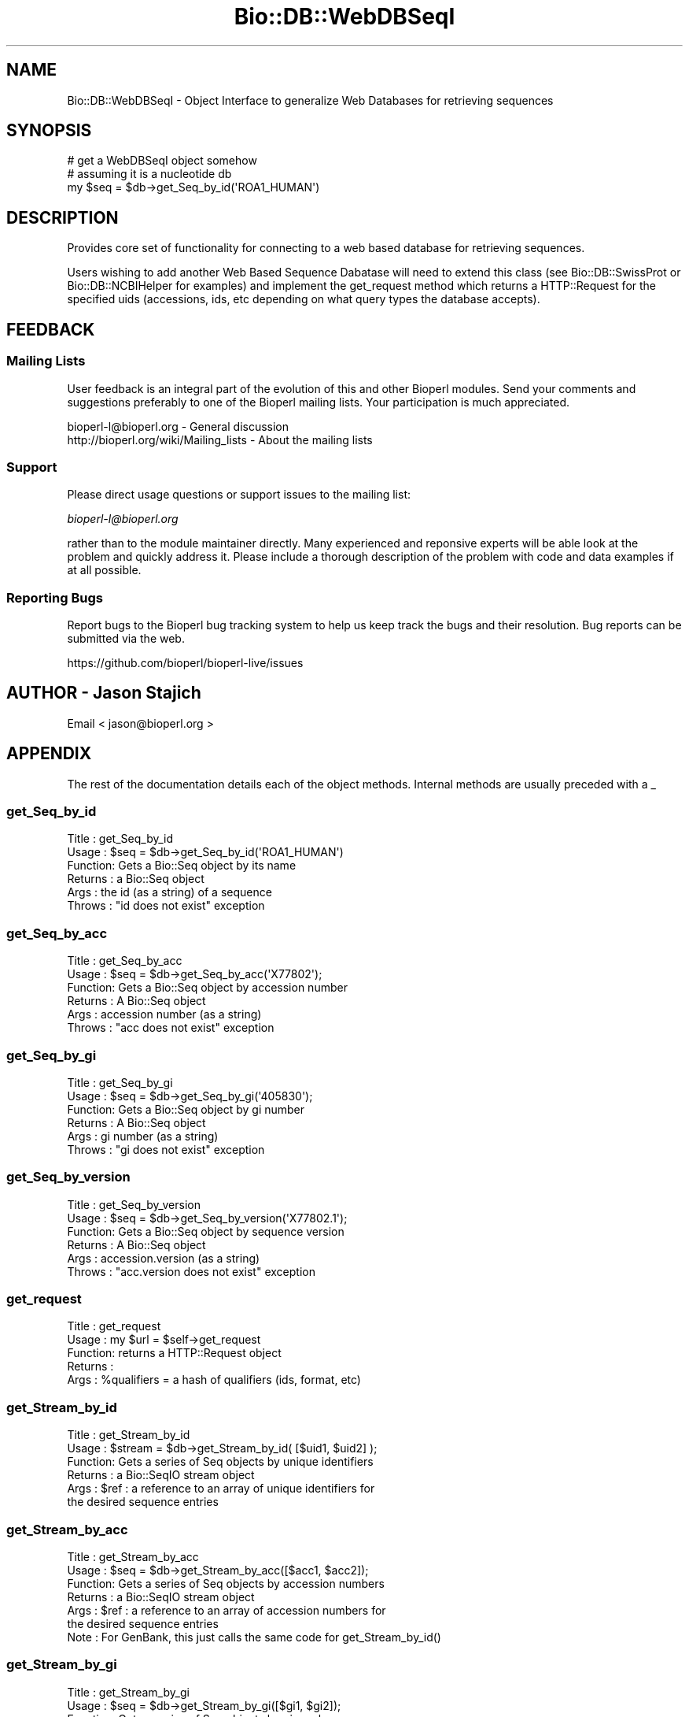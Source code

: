 .\" Automatically generated by Pod::Man 4.11 (Pod::Simple 3.35)
.\"
.\" Standard preamble:
.\" ========================================================================
.de Sp \" Vertical space (when we can't use .PP)
.if t .sp .5v
.if n .sp
..
.de Vb \" Begin verbatim text
.ft CW
.nf
.ne \\$1
..
.de Ve \" End verbatim text
.ft R
.fi
..
.\" Set up some character translations and predefined strings.  \*(-- will
.\" give an unbreakable dash, \*(PI will give pi, \*(L" will give a left
.\" double quote, and \*(R" will give a right double quote.  \*(C+ will
.\" give a nicer C++.  Capital omega is used to do unbreakable dashes and
.\" therefore won't be available.  \*(C` and \*(C' expand to `' in nroff,
.\" nothing in troff, for use with C<>.
.tr \(*W-
.ds C+ C\v'-.1v'\h'-1p'\s-2+\h'-1p'+\s0\v'.1v'\h'-1p'
.ie n \{\
.    ds -- \(*W-
.    ds PI pi
.    if (\n(.H=4u)&(1m=24u) .ds -- \(*W\h'-12u'\(*W\h'-12u'-\" diablo 10 pitch
.    if (\n(.H=4u)&(1m=20u) .ds -- \(*W\h'-12u'\(*W\h'-8u'-\"  diablo 12 pitch
.    ds L" ""
.    ds R" ""
.    ds C` ""
.    ds C' ""
'br\}
.el\{\
.    ds -- \|\(em\|
.    ds PI \(*p
.    ds L" ``
.    ds R" ''
.    ds C`
.    ds C'
'br\}
.\"
.\" Escape single quotes in literal strings from groff's Unicode transform.
.ie \n(.g .ds Aq \(aq
.el       .ds Aq '
.\"
.\" If the F register is >0, we'll generate index entries on stderr for
.\" titles (.TH), headers (.SH), subsections (.SS), items (.Ip), and index
.\" entries marked with X<> in POD.  Of course, you'll have to process the
.\" output yourself in some meaningful fashion.
.\"
.\" Avoid warning from groff about undefined register 'F'.
.de IX
..
.nr rF 0
.if \n(.g .if rF .nr rF 1
.if (\n(rF:(\n(.g==0)) \{\
.    if \nF \{\
.        de IX
.        tm Index:\\$1\t\\n%\t"\\$2"
..
.        if !\nF==2 \{\
.            nr % 0
.            nr F 2
.        \}
.    \}
.\}
.rr rF
.\"
.\" Accent mark definitions (@(#)ms.acc 1.5 88/02/08 SMI; from UCB 4.2).
.\" Fear.  Run.  Save yourself.  No user-serviceable parts.
.    \" fudge factors for nroff and troff
.if n \{\
.    ds #H 0
.    ds #V .8m
.    ds #F .3m
.    ds #[ \f1
.    ds #] \fP
.\}
.if t \{\
.    ds #H ((1u-(\\\\n(.fu%2u))*.13m)
.    ds #V .6m
.    ds #F 0
.    ds #[ \&
.    ds #] \&
.\}
.    \" simple accents for nroff and troff
.if n \{\
.    ds ' \&
.    ds ` \&
.    ds ^ \&
.    ds , \&
.    ds ~ ~
.    ds /
.\}
.if t \{\
.    ds ' \\k:\h'-(\\n(.wu*8/10-\*(#H)'\'\h"|\\n:u"
.    ds ` \\k:\h'-(\\n(.wu*8/10-\*(#H)'\`\h'|\\n:u'
.    ds ^ \\k:\h'-(\\n(.wu*10/11-\*(#H)'^\h'|\\n:u'
.    ds , \\k:\h'-(\\n(.wu*8/10)',\h'|\\n:u'
.    ds ~ \\k:\h'-(\\n(.wu-\*(#H-.1m)'~\h'|\\n:u'
.    ds / \\k:\h'-(\\n(.wu*8/10-\*(#H)'\z\(sl\h'|\\n:u'
.\}
.    \" troff and (daisy-wheel) nroff accents
.ds : \\k:\h'-(\\n(.wu*8/10-\*(#H+.1m+\*(#F)'\v'-\*(#V'\z.\h'.2m+\*(#F'.\h'|\\n:u'\v'\*(#V'
.ds 8 \h'\*(#H'\(*b\h'-\*(#H'
.ds o \\k:\h'-(\\n(.wu+\w'\(de'u-\*(#H)/2u'\v'-.3n'\*(#[\z\(de\v'.3n'\h'|\\n:u'\*(#]
.ds d- \h'\*(#H'\(pd\h'-\w'~'u'\v'-.25m'\f2\(hy\fP\v'.25m'\h'-\*(#H'
.ds D- D\\k:\h'-\w'D'u'\v'-.11m'\z\(hy\v'.11m'\h'|\\n:u'
.ds th \*(#[\v'.3m'\s+1I\s-1\v'-.3m'\h'-(\w'I'u*2/3)'\s-1o\s+1\*(#]
.ds Th \*(#[\s+2I\s-2\h'-\w'I'u*3/5'\v'-.3m'o\v'.3m'\*(#]
.ds ae a\h'-(\w'a'u*4/10)'e
.ds Ae A\h'-(\w'A'u*4/10)'E
.    \" corrections for vroff
.if v .ds ~ \\k:\h'-(\\n(.wu*9/10-\*(#H)'\s-2\u~\d\s+2\h'|\\n:u'
.if v .ds ^ \\k:\h'-(\\n(.wu*10/11-\*(#H)'\v'-.4m'^\v'.4m'\h'|\\n:u'
.    \" for low resolution devices (crt and lpr)
.if \n(.H>23 .if \n(.V>19 \
\{\
.    ds : e
.    ds 8 ss
.    ds o a
.    ds d- d\h'-1'\(ga
.    ds D- D\h'-1'\(hy
.    ds th \o'bp'
.    ds Th \o'LP'
.    ds ae ae
.    ds Ae AE
.\}
.rm #[ #] #H #V #F C
.\" ========================================================================
.\"
.IX Title "Bio::DB::WebDBSeqI 3"
.TH Bio::DB::WebDBSeqI 3 "2022-05-29" "perl v5.26.3" "User Contributed Perl Documentation"
.\" For nroff, turn off justification.  Always turn off hyphenation; it makes
.\" way too many mistakes in technical documents.
.if n .ad l
.nh
.SH "NAME"
Bio::DB::WebDBSeqI \- Object Interface to generalize Web Databases
for retrieving sequences
.SH "SYNOPSIS"
.IX Header "SYNOPSIS"
.Vb 3
\&   # get a WebDBSeqI object somehow
\&   # assuming it is a nucleotide db
\&   my $seq = $db\->get_Seq_by_id(\*(AqROA1_HUMAN\*(Aq)
.Ve
.SH "DESCRIPTION"
.IX Header "DESCRIPTION"
Provides core set of functionality for connecting to a web based
database for retrieving sequences.
.PP
Users wishing to add another Web Based Sequence Dabatase will need to
extend this class (see Bio::DB::SwissProt or Bio::DB::NCBIHelper for
examples) and implement the get_request method which returns a
HTTP::Request for the specified uids (accessions, ids, etc depending
on what query types the database accepts).
.SH "FEEDBACK"
.IX Header "FEEDBACK"
.SS "Mailing Lists"
.IX Subsection "Mailing Lists"
User feedback is an integral part of the
evolution of this and other Bioperl modules. Send
your comments and suggestions preferably to one
of the Bioperl mailing lists. Your participation
is much appreciated.
.PP
.Vb 2
\&  bioperl\-l@bioperl.org                  \- General discussion
\&  http://bioperl.org/wiki/Mailing_lists  \- About the mailing lists
.Ve
.SS "Support"
.IX Subsection "Support"
Please direct usage questions or support issues to the mailing list:
.PP
\&\fIbioperl\-l@bioperl.org\fR
.PP
rather than to the module maintainer directly. Many experienced and
reponsive experts will be able look at the problem and quickly
address it. Please include a thorough description of the problem
with code and data examples if at all possible.
.SS "Reporting Bugs"
.IX Subsection "Reporting Bugs"
Report bugs to the Bioperl bug tracking system to
help us keep track the bugs and their resolution.
Bug reports can be submitted via the web.
.PP
.Vb 1
\&  https://github.com/bioperl/bioperl\-live/issues
.Ve
.SH "AUTHOR \- Jason Stajich"
.IX Header "AUTHOR - Jason Stajich"
Email < jason@bioperl.org >
.SH "APPENDIX"
.IX Header "APPENDIX"
The rest of the documentation details each of the
object methods. Internal methods are usually
preceded with a _
.SS "get_Seq_by_id"
.IX Subsection "get_Seq_by_id"
.Vb 6
\& Title   : get_Seq_by_id
\& Usage   : $seq = $db\->get_Seq_by_id(\*(AqROA1_HUMAN\*(Aq)
\& Function: Gets a Bio::Seq object by its name
\& Returns : a Bio::Seq object
\& Args    : the id (as a string) of a sequence
\& Throws  : "id does not exist" exception
.Ve
.SS "get_Seq_by_acc"
.IX Subsection "get_Seq_by_acc"
.Vb 6
\& Title   : get_Seq_by_acc
\& Usage   : $seq = $db\->get_Seq_by_acc(\*(AqX77802\*(Aq);
\& Function: Gets a Bio::Seq object by accession number
\& Returns : A Bio::Seq object
\& Args    : accession number (as a string)
\& Throws  : "acc does not exist" exception
.Ve
.SS "get_Seq_by_gi"
.IX Subsection "get_Seq_by_gi"
.Vb 6
\& Title   : get_Seq_by_gi
\& Usage   : $seq = $db\->get_Seq_by_gi(\*(Aq405830\*(Aq);
\& Function: Gets a Bio::Seq object by gi number
\& Returns : A Bio::Seq object
\& Args    : gi number (as a string)
\& Throws  : "gi does not exist" exception
.Ve
.SS "get_Seq_by_version"
.IX Subsection "get_Seq_by_version"
.Vb 6
\& Title   : get_Seq_by_version
\& Usage   : $seq = $db\->get_Seq_by_version(\*(AqX77802.1\*(Aq);
\& Function: Gets a Bio::Seq object by sequence version
\& Returns : A Bio::Seq object
\& Args    : accession.version (as a string)
\& Throws  : "acc.version does not exist" exception
.Ve
.SS "get_request"
.IX Subsection "get_request"
.Vb 5
\& Title   : get_request
\& Usage   : my $url = $self\->get_request
\& Function: returns a HTTP::Request object
\& Returns :
\& Args    : %qualifiers = a hash of qualifiers (ids, format, etc)
.Ve
.SS "get_Stream_by_id"
.IX Subsection "get_Stream_by_id"
.Vb 6
\&  Title   : get_Stream_by_id
\&  Usage   : $stream = $db\->get_Stream_by_id( [$uid1, $uid2] );
\&  Function: Gets a series of Seq objects by unique identifiers
\&  Returns : a Bio::SeqIO stream object
\&  Args    : $ref : a reference to an array of unique identifiers for
\&                   the desired sequence entries
.Ve
.SS "get_Stream_by_acc"
.IX Subsection "get_Stream_by_acc"
.Vb 7
\&  Title   : get_Stream_by_acc
\&  Usage   : $seq = $db\->get_Stream_by_acc([$acc1, $acc2]);
\&  Function: Gets a series of Seq objects by accession numbers
\&  Returns : a Bio::SeqIO stream object
\&  Args    : $ref : a reference to an array of accession numbers for
\&                   the desired sequence entries
\&  Note    : For GenBank, this just calls the same code for get_Stream_by_id()
.Ve
.SS "get_Stream_by_gi"
.IX Subsection "get_Stream_by_gi"
.Vb 7
\&  Title   : get_Stream_by_gi
\&  Usage   : $seq = $db\->get_Stream_by_gi([$gi1, $gi2]);
\&  Function: Gets a series of Seq objects by gi numbers
\&  Returns : a Bio::SeqIO stream object
\&  Args    : $ref : a reference to an array of gi numbers for
\&                   the desired sequence entries
\&  Note    : For GenBank, this just calls the same code for get_Stream_by_id()
.Ve
.SS "get_Stream_by_version"
.IX Subsection "get_Stream_by_version"
.Vb 7
\&  Title   : get_Stream_by_version
\&  Usage   : $seq = $db\->get_Stream_by_version([$version1, $version2]);
\&  Function: Gets a series of Seq objects by accession.versions
\&  Returns : a Bio::SeqIO stream object
\&  Args    : $ref : a reference to an array of accession.version strings for
\&                   the desired sequence entries
\&  Note    : For GenBank, this is implemented in NCBIHelper
.Ve
.SS "get_Stream_by_query"
.IX Subsection "get_Stream_by_query"
.Vb 8
\&  Title   : get_Stream_by_query
\&  Usage   : $stream = $db\->get_Stream_by_query($query);
\&  Function: Gets a series of Seq objects by way of a query string or oject
\&  Returns : a Bio::SeqIO stream object
\&  Args    : $query :   A string that uses the appropriate query language
\&            for the database or a Bio::DB::QueryI object.  It is suggested
\&            that you create the Bio::DB::Query object first and interrogate
\&            it for the entry count before you fetch a potentially large stream.
.Ve
.SS "default_format"
.IX Subsection "default_format"
.Vb 5
\& Title   : default_format
\& Usage   : my $format = $self\->default_format
\& Function: Returns default sequence format for this module
\& Returns : string
\& Args    : none
.Ve
.SS "request_format"
.IX Subsection "request_format"
.Vb 9
\& Title   : request_format
\& Usage   : my ($req_format, $ioformat) = $self\->request_format;
\&           $self\->request_format("genbank");
\&           $self\->request_format("fasta");
\& Function: Get/Set sequence format retrieval. The get\-form will normally not
\&           be used outside of this and derived modules.
\& Returns : Array of two strings, the first representing the format for
\&           retrieval, and the second specifying the corresponding SeqIO format.
\& Args    : $format = sequence format
.Ve
.SS "get_seq_stream"
.IX Subsection "get_seq_stream"
.Vb 6
\& Title   : get_seq_stream
\& Usage   : my $seqio = $self\->get_seq_stream(%qualifiers)
\& Function: builds a url and queries a web db
\& Returns : a Bio::SeqIO stream capable of producing sequence
\& Args    : %qualifiers = a hash qualifiers that the implementing class
\&           will process to make a url suitable for web querying
.Ve
.SS "url_base_address"
.IX Subsection "url_base_address"
.Vb 6
\& Title   : url_base_address
\& Usage   : my $address = $self\->url_base_address or
\&           $self\->url_base_address($address)
\& Function: Get/Set the base URL for the Web Database
\& Returns : Base URL for the Web Database
\& Args    : $address \- URL for the WebDatabase
.Ve
.SS "proxy"
.IX Subsection "proxy"
.Vb 9
\& Title   : proxy
\& Usage   : $httpproxy = $db\->proxy(\*(Aqhttp\*(Aq)  or
\&           $db\->proxy([\*(Aqhttp\*(Aq,\*(Aqftp\*(Aq], \*(Aqhttp://myproxy\*(Aq )
\& Function: Get/Set a proxy for use of proxy
\& Returns : a string indicating the proxy
\& Args    : $protocol : an array ref of the protocol(s) to set/get
\&           $proxyurl : url of the proxy to use for the specified protocol
\&           $username : username (if proxy requires authentication)
\&           $password : password (if proxy requires authentication)
.Ve
.SS "authentication"
.IX Subsection "authentication"
.Vb 5
\& Title   : authentication
\& Usage   : $db\->authentication($user,$pass)
\& Function: Get/Set authentication credentials
\& Returns : Array of user/pass
\& Args    : Array or user/pass
.Ve
.SS "retrieval_type"
.IX Subsection "retrieval_type"
.Vb 6
\& Title   : retrieval_type
\& Usage   : $self\->retrieval_type($type);
\&           my $type = $self\->retrieval_type
\& Function: Get/Set a proxy for retrieval_type (pipeline, io_string or tempfile)
\& Returns : string representing retrieval type
\& Args    : $value \- the value to store
.Ve
.PP
This setting affects how the data stream from the remote web server is
processed and passed to the Bio::SeqIO layer. Three types of retrieval
types are currently allowed:
.PP
.Vb 4
\&   pipeline  Perform a fork in an attempt to begin streaming
\&             while the data is still downloading from the remote
\&             server.  Disk, memory and speed efficient, but will
\&             not work on Windows or MacOS 9 platforms.
\&
\&   io_string Store downloaded database entry(s) in memory.  Can be
\&             problematic for batch downloads because entire set
\&             of entries must fit in memory.  Alll entries must be
\&             downloaded before processing can begin.
\&
\&   tempfile  Store downloaded database entry(s) in a temporary file.
\&             All entries must be downloaded before processing can
\&             begin.
.Ve
.PP
The default is pipeline, with automatic fallback to io_string if
pipelining is not available.
.SS "url_params"
.IX Subsection "url_params"
.Vb 6
\& Title   : url_params
\& Usage   : my $params = $self\->url_params or
\&           $self\->url_params($params)
\& Function: Get/Set the URL parameters for the Web Database
\& Returns : url parameters for Web Database
\& Args    : $params \- parameters to be appended to the URL for the WebDatabase
.Ve
.SS "ua"
.IX Subsection "ua"
.Vb 6
\& Title   : ua
\& Usage   : my $ua = $self\->ua or
\&           $self\->ua($ua)
\& Function: Get/Set a LWP::UserAgent for use
\& Returns : reference to LWP::UserAgent Object
\& Args    : $ua \- must be a LWP::UserAgent
.Ve
.SS "postprocess_data"
.IX Subsection "postprocess_data"
.Vb 8
\& Title   : postprocess_data
\& Usage   : $self\->postprocess_data ( \*(Aqtype\*(Aq => \*(Aqstring\*(Aq,
\&                                     \*(Aqlocation\*(Aq => \e$datastr);
\& Function: process downloaded data before loading into a Bio::SeqIO
\& Returns : void
\& Args    : hash with two keys \- \*(Aqtype\*(Aq can be \*(Aqstring\*(Aq or \*(Aqfile\*(Aq
\&                              \- \*(Aqlocation\*(Aq either file location or string
\&                                           reference containing data
.Ve
.SS "delay"
.IX Subsection "delay"
.Vb 5
\& Title   : delay
\& Usage   : $secs = $self\->delay([$secs])
\& Function: get/set number of seconds to delay between fetches
\& Returns : number of seconds to delay
\& Args    : new value
.Ve
.PP
\&\s-1NOTE:\s0 the default is to use the value specified by \fBdelay_policy()\fR.
This can be overridden by calling this method, or by passing the
\&\-delay argument to \fBnew()\fR.
.SS "delay_policy"
.IX Subsection "delay_policy"
.Vb 5
\& Title   : delay_policy
\& Usage   : $secs = $self\->delay_policy
\& Function: return number of seconds to delay between calls to remote db
\& Returns : number of seconds to delay
\& Args    : none
.Ve
.PP
\&\s-1NOTE:\s0 The default delay policy is 0s.  Override in subclasses to
implement delays.  The timer has only second resolution, so the delay
will actually be +/\- 1s.
.SS "_sleep"
.IX Subsection "_sleep"
.Vb 5
\& Title   : _sleep
\& Usage   : $self\->_sleep
\& Function: sleep for a number of seconds indicated by the delay policy
\& Returns : none
\& Args    : none
.Ve
.PP
\&\s-1NOTE:\s0 This method keeps track of the last time it was called and only
imposes a sleep if it was called more recently than the \fBdelay_policy()\fR
allows.
.SS "mod_perl_api"
.IX Subsection "mod_perl_api"
.Vb 5
\& Title   : mod_perl_api
\& Usage   : $version = self\->mod_perl_api
\& Function: Returns API version of mod_perl being used based on set env. variables
\& Returns : mod_perl API version; if mod_perl isn\*(Aqt loaded, returns 0
\& Args    : none
.Ve
